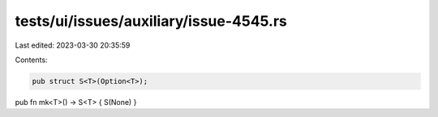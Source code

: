 tests/ui/issues/auxiliary/issue-4545.rs
=======================================

Last edited: 2023-03-30 20:35:59

Contents:

.. code-block:: rs

    pub struct S<T>(Option<T>);
pub fn mk<T>() -> S<T> { S(None) }


